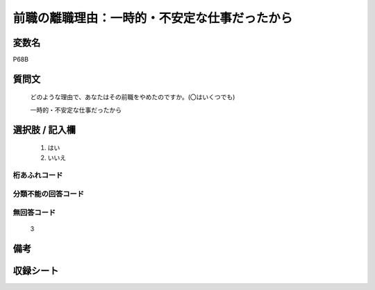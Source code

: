 .. title:: P68B
.. rst-class:: item

====================================================================================================
前職の離職理由：一時的・不安定な仕事だったから
====================================================================================================

.. rst-class:: varname

変数名
==================

P68B

.. rst-class:: question

質問文
==================


   どのような理由で、あなたはその前職をやめたのですか。(〇はいくつでも)


   一時的・不安定な仕事だったから



.. rst-class:: answer

選択肢 / 記入欄
======================

  1. はい
  2. いいえ
  



.. rst-class:: overflow

桁あふれコード
-------------------------------
  


.. rst-class:: not_classified

分類不能の回答コード
-------------------------------------
  


.. rst-class:: not_available

無回答コード
-------------------------------------
  3


.. rst-class:: bikou

備考
==================
 



.. rst-class:: include_sheet

収録シート
=======================================
.. hlist::
   :columns: 3
   
   
   * p1_1
   
   * p5b_1
   
   * p11c_1
   
   * p16d_1
   
   * p21e_1
   
   


.. index:: P68B